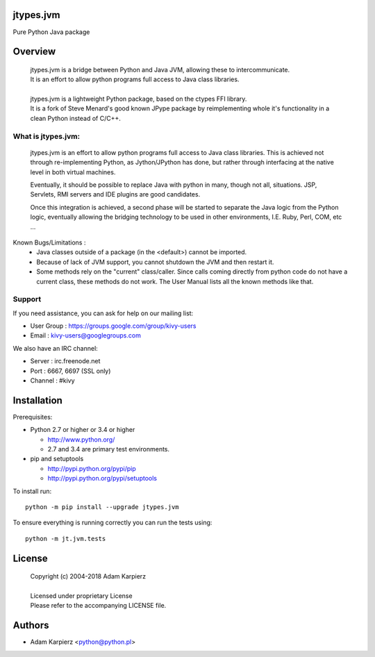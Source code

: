 jtypes.jvm
==========

Pure Python Java package

Overview
========

  | jtypes.jvm is a bridge between Python and Java JVM, allowing these to intercommunicate.
  | It is an effort to allow python programs full access to Java class libraries.
  | 
  | jtypes.jvm is a lightweight Python package, based on the ctypes FFI library.
  | It is a fork of Steve Menard's good known JPype package by reimplementing whole it's
    functionality in a clean Python instead of C/C++.


What is jtypes.jvm:
-------------------

  jtypes.jvm is an effort to allow python programs full access to Java class libraries.
  This is achieved not through re-implementing Python, as Jython/JPython has done,
  but rather through interfacing at the native level in both virtual machines.

  Eventually, it should be possible to replace Java with python in many, though not all, situations.
  JSP, Servlets, RMI servers and IDE plugins are good candidates.

  Once this integration is achieved, a second phase will be started to separate the Java logic from
  the Python logic, eventually allowing the bridging technology to be used in other environments,
  I.E. Ruby, Perl, COM, etc ...


Known Bugs/Limitations :
    * Java classes outside of a package (in the <default>) cannot be imported.
    * Because of lack of JVM support, you cannot shutdown the JVM and then restart it.
    * Some methods rely on the "current" class/caller. Since calls coming directly from
      python code do not have a current class, these methods do not work. The User Manual
      lists all the known methods like that.

Support
-------

If you need assistance, you can ask for help on our mailing list:

* User Group : https://groups.google.com/group/kivy-users
* Email      : kivy-users@googlegroups.com

We also have an IRC channel:

* Server  : irc.freenode.net
* Port    : 6667, 6697 (SSL only)
* Channel : #kivy


Installation
============

Prerequisites:

+ Python 2.7 or higher or 3.4 or higher

  * http://www.python.org/
  * 2.7 and 3.4 are primary test environments.

+ pip and setuptools

  * http://pypi.python.org/pypi/pip
  * http://pypi.python.org/pypi/setuptools

To install run::

    python -m pip install --upgrade jtypes.jvm

To ensure everything is running correctly you can run the tests using::

    python -m jt.jvm.tests

License
=======

  | Copyright (c) 2004-2018 Adam Karpierz
  |
  | Licensed under proprietary License
  | Please refer to the accompanying LICENSE file.

Authors
=======

* Adam Karpierz <python@python.pl>
